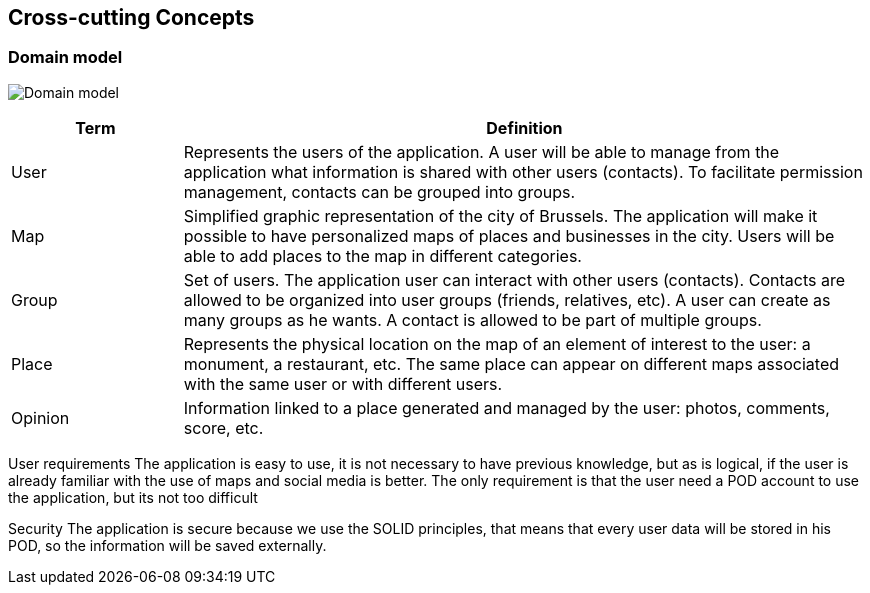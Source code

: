 [[section-concepts]]
== Cross-cutting Concepts

=== Domain model
:imagesdir: images/
image:08.1DomainModel.png["Domain model"]

[options="header",cols="1,4"]
|===
| *Term*  | *Definition*
| User    | Represents the users of the application. A user will be able to manage from the application what information is shared with other users (contacts). To facilitate permission management, contacts can be grouped into groups.
| Map     | Simplified graphic representation of the city of Brussels. The application will make it possible to have personalized maps of places and businesses in the city. Users will be able to add places to the map in different categories.
| Group   | Set of users. The application user can interact with other users (contacts). Contacts are allowed to be organized into user groups (friends, relatives, etc). A user can create as many groups as he wants. A contact is allowed to be part of multiple groups.
| Place   | Represents the physical location on the map of an element of interest to the user: a monument, a restaurant, etc. The same place can appear on different maps associated with the same user or with different users.
| Opinion | Information linked to a place generated and managed by the user: photos, comments, score, etc.
|===

User requirements
The application is easy to use, it is not necessary to have previous knowledge, but as is logical, if the user is already familiar with the use of maps and social media is better. 
The only requirement is that the user need a POD account to use the application, but its not too difficult


Security
The application is secure because we use the SOLID principles, that means that every user data will be stored in his POD, so the information will be saved externally.

